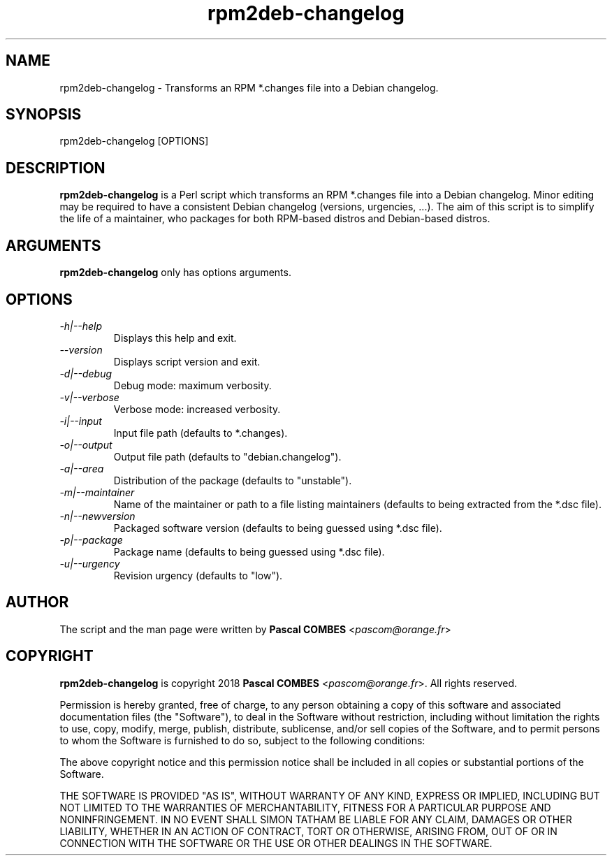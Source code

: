 .TH rpm2deb-changelog 1
.SH NAME
rpm2deb-changelog \- Transforms an RPM *.changes file into a Debian changelog.
.SH SYNOPSIS
rpm2deb-changelog [OPTIONS]

.SH DESCRIPTION
\fBrpm2deb-changelog\fR is a Perl script which transforms an RPM *.changes file
into a Debian changelog. Minor editing may be required to have a consistent
Debian changelog (versions, urgencies, ...). The aim of this script is
to simplify the life of a maintainer, who packages for both RPM-based distros
and Debian-based distros.

.SH ARGUMENTS
\fBrpm2deb-changelog\fR only has options arguments.

.SH OPTIONS
.TP
.IR -h|--help
Displays this help and exit.
.TP
.IR --version
Displays script version and exit.
.TP
.IR -d|--debug
Debug mode: maximum verbosity.
.TP
.IR -v|--verbose
Verbose mode: increased verbosity.
.TP
.IR -i|--input
Input file path (defaults to *.changes).
.TP
.IR -o|--output
Output file path (defaults to "debian.changelog").
.TP
.IR -a|--area
Distribution of the package (defaults to "unstable").
.TP
.IR -m|--maintainer
Name of the maintainer or path to a file listing maintainers (defaults to being extracted from the *.dsc file).
.TP
.IR -n|--newversion
Packaged software version (defaults to being guessed using *.dsc file).
.TP
.IR -p|--package
Package name (defaults to being guessed using *.dsc file).
.TP
.IR -u|--urgency
Revision urgency (defaults to "low").

.SH AUTHOR
The script and the man page were written by \fBPascal COMBES\fR <\fIpascom@orange.fr\fR>

.SH COPYRIGHT
\fBrpm2deb-changelog\fR is copyright 2018 \fBPascal COMBES\fR <\fIpascom@orange.fr\fR>.
All rights reserved.

Permission is hereby granted, free of charge, to any person
obtaining a copy of this software and associated documentation files
(the "Software"), to deal in the Software without restriction,
including without limitation the rights to use, copy, modify, merge,
publish, distribute, sublicense, and/or sell copies of the Software,
and to permit persons to whom the Software is furnished to do so,
subject to the following conditions:

The above copyright notice and this permission notice shall be
included in all copies or substantial portions of the Software.

THE SOFTWARE IS PROVIDED "AS IS", WITHOUT WARRANTY OF ANY KIND,
EXPRESS OR IMPLIED, INCLUDING BUT NOT LIMITED TO THE WARRANTIES OF
MERCHANTABILITY, FITNESS FOR A PARTICULAR PURPOSE AND
NONINFRINGEMENT.  IN NO EVENT SHALL SIMON TATHAM BE LIABLE FOR ANY
CLAIM, DAMAGES OR OTHER LIABILITY, WHETHER IN AN ACTION OF CONTRACT,
TORT OR OTHERWISE, ARISING FROM, OUT OF OR IN CONNECTION WITH THE
SOFTWARE OR THE USE OR OTHER DEALINGS IN THE SOFTWARE.
